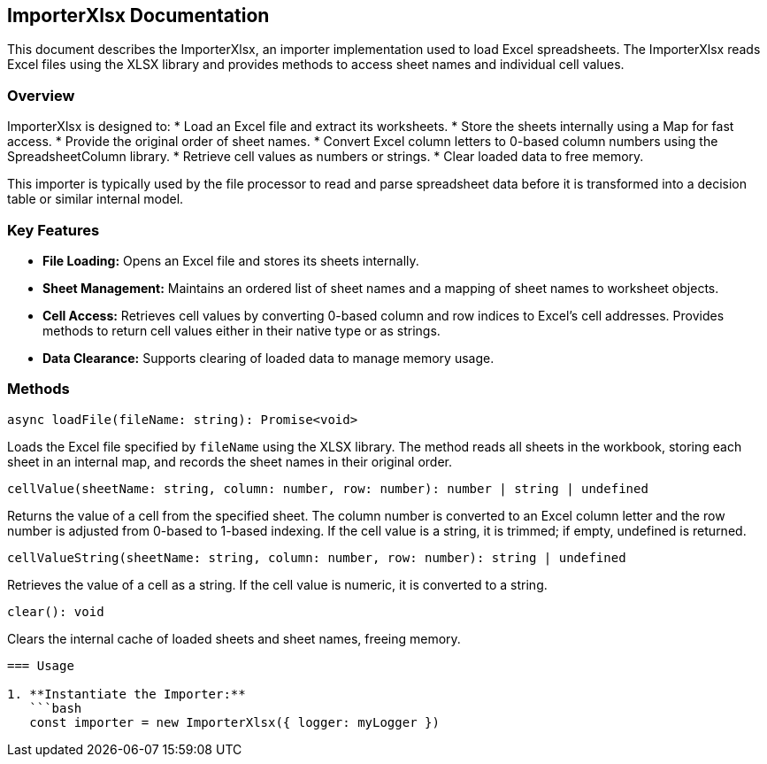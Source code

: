 == ImporterXlsx Documentation

This document describes the ImporterXlsx, an importer implementation used to load Excel spreadsheets. The ImporterXlsx reads Excel files using the XLSX library and provides methods to access sheet names and individual cell values.

=== Overview

ImporterXlsx is designed to:
* Load an Excel file and extract its worksheets.
* Store the sheets internally using a Map for fast access.
* Provide the original order of sheet names.
* Convert Excel column letters to 0-based column numbers using the SpreadsheetColumn library.
* Retrieve cell values as numbers or strings.
* Clear loaded data to free memory.

This importer is typically used by the file processor to read and parse spreadsheet data before it is transformed into a decision table or similar internal model.

=== Key Features

* **File Loading:**  
  Opens an Excel file and stores its sheets internally.

* **Sheet Management:**  
  Maintains an ordered list of sheet names and a mapping of sheet names to worksheet objects.

* **Cell Access:**  
  Retrieves cell values by converting 0-based column and row indices to Excel’s cell addresses.  
  Provides methods to return cell values either in their native type or as strings.

* **Data Clearance:**  
  Supports clearing of loaded data to manage memory usage.

=== Methods

[source, typescript]
----
async loadFile(fileName: string): Promise<void>
----
Loads the Excel file specified by `fileName` using the XLSX library. The method reads all sheets in the workbook, storing each sheet in an internal map, and records the sheet names in their original order.

[source, typescript]
----
cellValue(sheetName: string, column: number, row: number): number | string | undefined
----
Returns the value of a cell from the specified sheet. The column number is converted to an Excel column letter and the row number is adjusted from 0-based to 1-based indexing. If the cell value is a string, it is trimmed; if empty, undefined is returned.

[source, typescript]
----
cellValueString(sheetName: string, column: number, row: number): string | undefined
----
Retrieves the value of a cell as a string. If the cell value is numeric, it is converted to a string.

[source, typescript]
----
clear(): void
----
Clears the internal cache of loaded sheets and sheet names, freeing memory.
----

=== Usage

1. **Instantiate the Importer:**
   ```bash
   const importer = new ImporterXlsx({ logger: myLogger })
